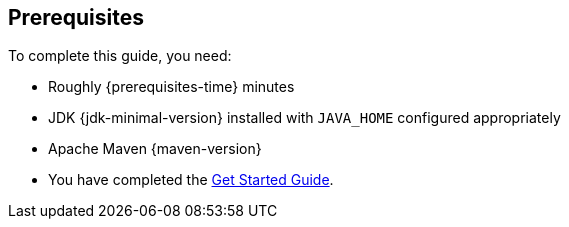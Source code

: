 [[prerequisites]]
== Prerequisites

To complete this guide, you need:

* Roughly {prerequisites-time} minutes
* JDK {jdk-minimal-version} installed with `JAVA_HOME` configured appropriately
* Apache Maven {maven-version}
* You have completed the https://wildfly.org/getstarted/[Get Started Guide].
